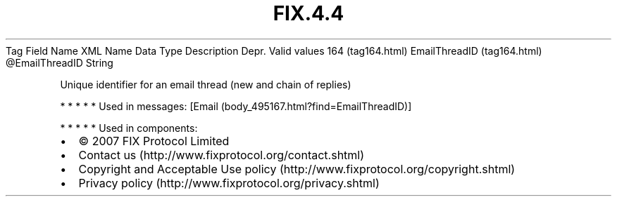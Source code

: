 .TH FIX.4.4 "" "" "Tag #164"
Tag
Field Name
XML Name
Data Type
Description
Depr.
Valid values
164 (tag164.html)
EmailThreadID (tag164.html)
\@EmailThreadID
String
.PP
Unique identifier for an email thread (new and chain of replies)
.PP
   *   *   *   *   *
Used in messages:
[Email (body_495167.html?find=EmailThreadID)]
.PP
   *   *   *   *   *
Used in components:

.PD 0
.P
.PD

.PP
.PP
.IP \[bu] 2
© 2007 FIX Protocol Limited
.IP \[bu] 2
Contact us (http://www.fixprotocol.org/contact.shtml)
.IP \[bu] 2
Copyright and Acceptable Use policy (http://www.fixprotocol.org/copyright.shtml)
.IP \[bu] 2
Privacy policy (http://www.fixprotocol.org/privacy.shtml)

